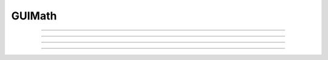 
.. _hoc_guimath:

GUIMath
-------



.. hoc:class:: GUIMath


    Syntax:
        ``obj = new GUIMath()``


    Description:
        Contains functions which calculate common relationships between graphics 
        objects. 

         

----



.. hoc:method:: GUIMath.d2line


    Syntax:
        ``d = math.d2line(xpoint, ypoint, xline0, yline0, xline1, yline1)``


    Description:
        Return distance between the point (xpoint,ypoint) and the (infinitely long) 
        line defined by the 0 and 1 points. 

         

----



.. hoc:method:: GUIMath.d2line_seg


    Syntax:
        ``d = math.d2line_seg(xpoint, ypoint, xline0, yline0, xline1, yline1)``


    Description:
        Return distance between the point (xpoint,ypoint) and the line segment 
        line defined by the 0 and 1 points. 

         

----



.. hoc:method:: GUIMath.inside


    Syntax:
        ``boolean = math.inside(xpoint, ypoint, left, bottom, right, top)``


    Description:
        return 1 if the point is inside the box, 0 otherwise 

         

----



.. hoc:method:: GUIMath.feround


    Syntax:
        ``mode = math.feround()``

        ``lastmode = math.feround(mode)``


    Description:
        Set the floating point rounding mode. Mode 1, 2, 3, 4 refers to 
        FE_DOWNWARD, FE_TONEAREST, FE_TOWARDZERO, FE_UPWARD respectively. 
        The default, and most accurate, mode is FE_TONEAREST. 
        The mode is changed only if the argument is 1-4. If there is no 
        support for this function the return value is 0. 
         
        This function is useful to determine if a simulation depends unduly 
        on double precision round-off error. 

    Example:

        .. code-block::
            none

            objref gm 
            gm = new GUIMath() 
            {printf("default rounding mode %d\n", gm.feround())} 
             
            proc test_round() {local i, old, x  localobj gm 
                    gm = new GUIMath() 
                    old = gm.feround($1) 
                    x = 0 
                    for i=1, 1000000 x += 0.1 
                    printf("rounding mode %d x=%25.17lf\n", $1, x) 
                    gm.feround(old) 
            } 
             
            for i=1, 4 test_round(i) 



